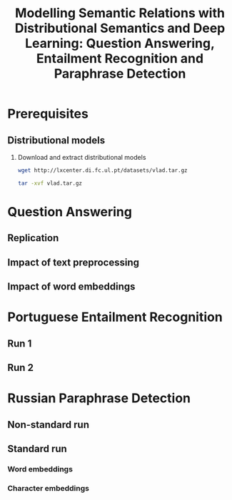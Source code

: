 #+TITLE: Modelling Semantic Relations with Distributional Semantics and Deep Learning: Question Answering, Entailment Recognition and Paraphrase Detection
* Prerequisites
** Distributional models
   1. Download and extract distributional models
      #+BEGIN_SRC sh
        wget http://lxcenter.di.fc.ul.pt/datasets/vlad.tar.gz
      #+END_SRC

      #+BEGIN_SRC sh
        tar -xvf vlad.tar.gz
      #+END_SRC

* Question Answering
** Replication
** Impact of text preprocessing
** Impact of word embeddings
* Portuguese Entailment Recognition
** Run 1
** Run 2
* Russian Paraphrase Detection
** Non-standard run
** Standard run
*** Word embeddings
*** Character embeddings


